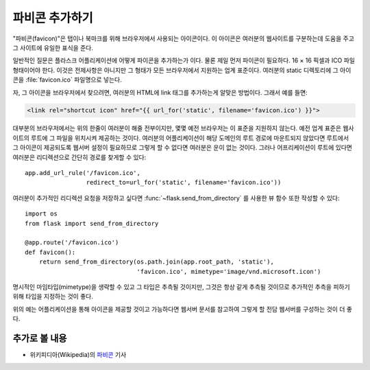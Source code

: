 파비콘 추가하기
===============

"파비콘(favicon)"은 탭이나 북마크를 위해 브라우저에서 사용되는 아이콘이다.
이 아이콘은 여러분의 웹사이트를 구분하는데 도움을 주고 그 사이트에 유일한 
표식을 준다.

일반적인 질문은 플라스크 어플리케이션에 어떻게 파이콘을 추가하는가 이다.
물론 제일 먼저 파이콘이 필요하다.  16 × 16 픽셀과 ICO 파일 형태이어야 한다.
이것은 전제사항은 아니지만 그 형태가 모든 브라우저에서 지원하는 업계 표준이다.
여러분의 static 디렉토리에 그 아이콘을 :file:`favicon.ico` 파일명으로 넣는다.

자, 그 아이콘을 브라우저에서 찾으려면, 여러분의 HTML에 link 태그를 추가하는게
알맞은 방법이다. 그래서 예를 들면:

.. sourcecode:: html+jinja

    <link rel="shortcut icon" href="{{ url_for('static', filename='favicon.ico') }}">

대부분의 브라우저에서는 위의 한줄이 여러분이 해줄 전부이지만, 몇몇 예전 브라우저는
이 표준을 지원하지 않는다.  예전 업계 표준은 웹사이트의 루트에 그 파일을 위치시켜
제공하는 것이다.  여러분의 어플리케이션이 해당 도메인의 루트 경로에 마운트되지
않았다면 루트에서 그 아이콘이 제공되도록 웹서버 설정이 필요하므로 그렇게 할 수
없다면 여러분은 운이 없는 것이다.  그러나 어프리케이션이 루트에 있다면 여러분은 
리디렉션으로 간단히 경로를 찾게할 수 있다::

    app.add_url_rule('/favicon.ico',
                     redirect_to=url_for('static', filename='favicon.ico'))

여러분이 추가적인 리디렉션 요청을 저장하고 싶다면 :func:`~flask.send_from_directory`
를 사용한 뷰 함수 또한 작성할 수 있다::

    import os
    from flask import send_from_directory

    @app.route('/favicon.ico')
    def favicon():
        return send_from_directory(os.path.join(app.root_path, 'static'),
                                   'favicon.ico', mimetype='image/vnd.microsoft.icon')

명시적인 마임타입(mimetype)을 생략할 수 있고 그 타입은 추측될 것이지만, 그것은 
항상 같게 추측될 것이므로 추가적인 추측을 피하기 위해 타입을 지정하는 것이 좋다.

위의 예는 어플리케이션을 통해 아이콘을 제공할 것이고 가능하다면 웹서버 문서를
참고하여 그렇게 할 전담 웹서버를 구성하는 것이 더 좋다.

추가로 볼 내용
--------------

* 위키피디아(Wikipedia)의 `파비콘 <http://en.wikipedia.org/wiki/Favicon>`_ 기사
